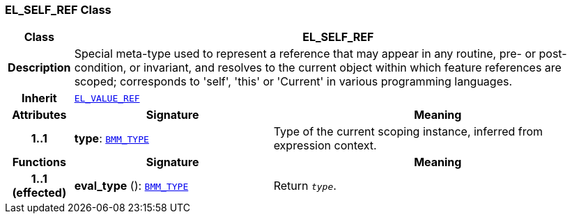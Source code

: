 === EL_SELF_REF Class

[cols="^1,3,5"]
|===
h|*Class*
2+^h|*EL_SELF_REF*

h|*Description*
2+a|Special meta-type used to represent a reference that may appear in any routine, pre- or post-condition, or invariant, and resolves to the current object within which feature references are scoped; corresponds to 'self', 'this' or 'Current' in various programming languages.

h|*Inherit*
2+|`<<_el_value_ref_class,EL_VALUE_REF>>`

h|*Attributes*
^h|*Signature*
^h|*Meaning*

h|*1..1*
|*type*: `<<_bmm_type_class,BMM_TYPE>>`
a|Type of the current scoping instance, inferred from expression context.
h|*Functions*
^h|*Signature*
^h|*Meaning*

h|*1..1 +
(effected)*
|*eval_type* (): `<<_bmm_type_class,BMM_TYPE>>`
a|Return `_type_`.
|===
